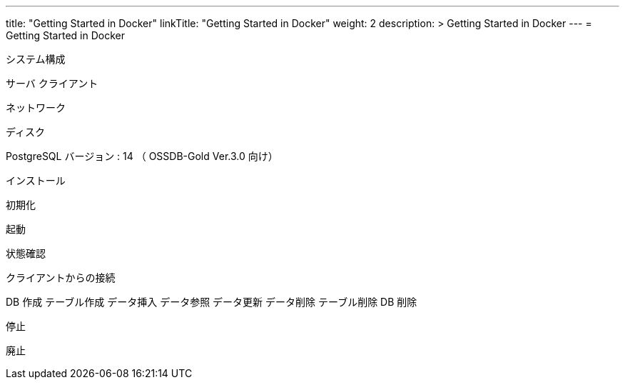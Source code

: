 ---
title: "Getting Started in Docker"
linkTitle: "Getting Started in Docker"
weight: 2
description: >
  Getting Started in Docker
---
= Getting Started in Docker

システム構成

サーバ
クライアント

ネットワーク

ディスク

PostgreSQL バージョン : 14 （ OSSDB-Gold Ver.3.0 向け）

インストール

初期化

起動

状態確認

クライアントからの接続

DB 作成
テーブル作成
データ挿入
データ参照
データ更新
データ削除
テーブル削除
DB 削除

停止


廃止
